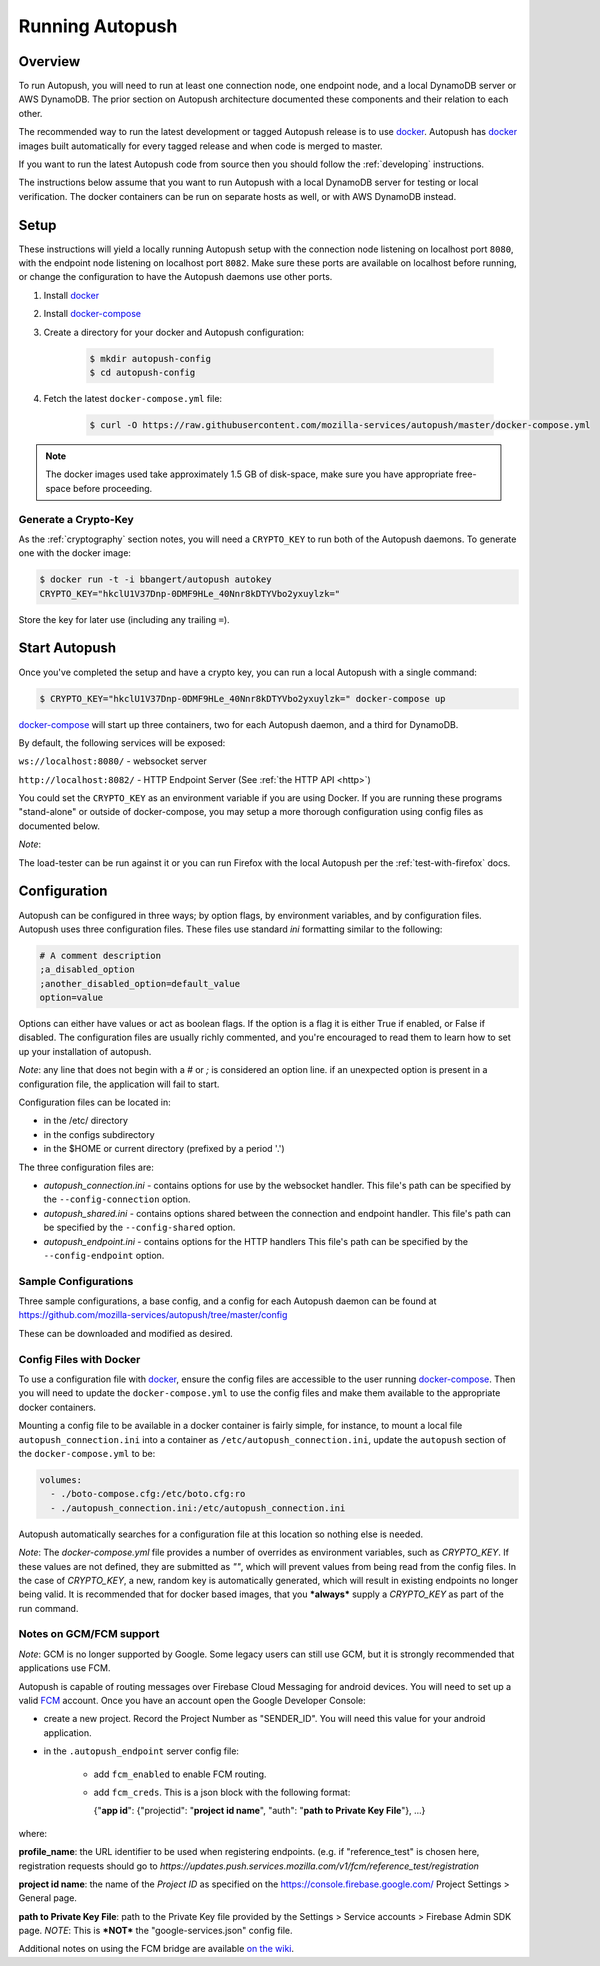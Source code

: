 .. _running:

================
Running Autopush
================

Overview
========

To run Autopush, you will need to run at least one connection node, one endpoint
node, and a local DynamoDB server or AWS DynamoDB. The prior section on
Autopush architecture documented these components and their relation to each
other.

The recommended way to run the latest development or tagged Autopush release is
to use `docker`_. Autopush has `docker`_ images built automatically for every
tagged release and when code is merged to master.

If you want to run the latest Autopush code from source then you should follow
the :ref:`developing` instructions.

The instructions below assume that you want to run Autopush with a local
DynamoDB server for testing or local verification. The docker containers can
be run on separate hosts as well, or with AWS DynamoDB instead.

Setup
=====

These instructions will yield a locally running Autopush setup with the
connection node listening on localhost port ``8080``, with the endpoint node
listening on localhost port ``8082``. Make sure these ports are available on
localhost before running, or change the configuration to have the Autopush
daemons use other ports.

1. Install `docker`_
2. Install `docker-compose`_
3. Create a directory for your docker and Autopush configuration:

    .. code-block:: bash

        $ mkdir autopush-config
        $ cd autopush-config

4. Fetch the latest ``docker-compose.yml`` file:

    .. code-block:: bash

        $ curl -O https://raw.githubusercontent.com/mozilla-services/autopush/master/docker-compose.yml

.. note::

    The docker images used take approximately 1.5 GB of disk-space, make sure
    you have appropriate free-space before proceeding.

Generate a Crypto-Key
---------------------

As the :ref:`cryptography` section notes, you will need a ``CRYPTO_KEY`` to
run both of the Autopush daemons. To generate one with the docker image:

.. code-block:: bash

    $ docker run -t -i bbangert/autopush autokey
    CRYPTO_KEY="hkclU1V37Dnp-0DMF9HLe_40Nnr8kDTYVbo2yxuylzk="

Store the key for later use (including any trailing ``=``).

Start Autopush
==============

Once you've completed the setup and have a crypto key, you can run a local
Autopush with a single command:

.. code-block:: bash

    $ CRYPTO_KEY="hkclU1V37Dnp-0DMF9HLe_40Nnr8kDTYVbo2yxuylzk=" docker-compose up

`docker-compose`_ will start up three containers, two for each Autopush daemon,
and a third for DynamoDB.

By default, the following services will be exposed:

``ws://localhost:8080/`` - websocket server

``http://localhost:8082/`` - HTTP Endpoint Server (See :ref:`the HTTP API <http>`)

You could set the ``CRYPTO_KEY`` as an environment variable if you are using Docker.
If you are running these programs "stand-alone" or outside of docker-compose, you may
setup a more thorough configuration using config files as documented below.

*Note*:

The load-tester can be run against it or you can run Firefox with the
local Autopush per the :ref:`test-with-firefox` docs.

Configuration
=============

Autopush can be configured in three ways; by option flags, by environment variables,
and by configuration files. Autopush uses three configuration files. These files use
standard `ini` formatting similar to the following:

.. code-block:: cfg

   # A comment description
   ;a_disabled_option
   ;another_disabled_option=default_value
   option=value

Options can either have values or act as boolean flags. If the option is a flag
it is either True if enabled, or False if disabled. The configuration files are
usually richly commented, and you're encouraged to read them to learn how to
set up your installation of autopush.

*Note*: any line that does not begin with a `#` or `;` is considered an option
line. if an unexpected option is present in a configuration file, the application
will fail to start.

Configuration files can be located in:

* in the /etc/ directory

* in the configs subdirectory

* in the $HOME or current directory (prefixed by a period '.')

The three configuration files are:

* *autopush_connection.ini* - contains options for use by the websocket handler.
  This file's path can be specified by the ``--config-connection`` option.

* *autopush_shared.ini* - contains options shared between the connection and
  endpoint handler. This file's path can be specified by the ``--config-shared``
  option.

* *autopush_endpoint.ini* - contains options for the HTTP handlers This file's
  path can be specified by the ``--config-endpoint`` option.

Sample Configurations
---------------------

Three sample configurations, a base config, and a config for each Autopush
daemon can be found at https://github.com/mozilla-services/autopush/tree/master/config

These can be downloaded and modified as desired.

Config Files with Docker
------------------------

To use a configuration file with `docker`_, ensure the config files are
accessible to the user running `docker-compose`_. Then you will need to update
the ``docker-compose.yml`` to use the config files and make them available to
the appropriate docker containers.

Mounting a config file to be available in a docker container is fairly simple,
for instance, to mount a local file ``autopush_connection.ini`` into a container
as ``/etc/autopush_connection.ini``, update the ``autopush`` section of the
``docker-compose.yml`` to be:

.. code-block:: yaml

    volumes:
      - ./boto-compose.cfg:/etc/boto.cfg:ro
      - ./autopush_connection.ini:/etc/autopush_connection.ini

Autopush automatically searches for a configuration file at this location so
nothing else is needed.

*Note*: The `docker-compose.yml` file provides a number of overrides as environment
variables, such as `CRYPTO_KEY`. If these values are not defined, they are submitted
as `""`, which will prevent values from being read from the config files. In the case
of `CRYPTO_KEY`, a new, random key is automatically generated, which will result in
existing endpoints no longer being valid. It is recommended that for docker based
images, that you ***always*** supply a `CRYPTO_KEY` as part of the run command.

Notes on GCM/FCM support
------------------------

*Note*: GCM is no longer supported by Google. Some legacy users can still use GCM,
but it is strongly recommended that applications use FCM.

Autopush is capable of routing messages over Firebase
Cloud Messaging for android devices. You will need to set up a valid
`FCM`_ account. Once you have an account open the Google Developer Console:

* create a new project. Record the Project Number as "SENDER_ID". You will need
  this value for your android application.

* in the ``.autopush_endpoint`` server config file:

   * add ``fcm_enabled`` to enable FCM routing.

   * add ``fcm_creds``. This is a json block with the following format:

     {"**app id**": {"projectid": "**project id name**", "auth": "**path to Private Key File**"}, ...}

where:

**profile_name**: the URL identifier to be used when registering endpoints. (e.g. if "reference_test" is
chosen here, registration requests should go to `https://updates.push.services.mozilla.com/v1/fcm/reference_test/registration`

**project id name**: the name of the *Project ID* as specified on the https://console.firebase.google.com/ Project Settings > General page.

**path to Private Key File**: path to the Private Key file provided by the Settings > Service accounts > Firebase Admin SDK page. *NOTE*: This is ***NOT*** the "google-services.json" config file.

Additional notes on using the FCM bridge are available `on the wiki`_.

.. _`docker`: https://www.docker.com/
.. _`docker-compose`: https://docs.docker.com/compose/
.. _`GCM`: http://developer.android.com/google/gcm/index.html
.. _`FCM`: https://firebase.google.com/docs/cloud-messaging/
.. _`on the wiki`: https://github.com/mozilla-services/autopush/wiki/Bridging-Via-GCM

